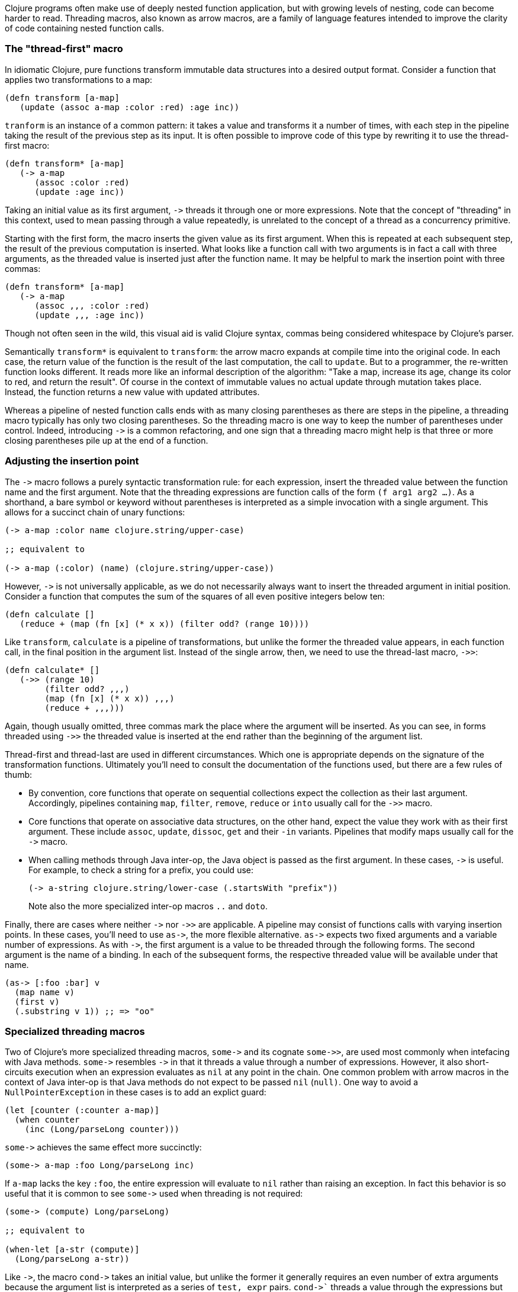 Clojure programs often make use of deeply nested function application, but
with growing levels of nesting, code can become harder to read. Threading macros,
also known as arrow macros, are a family of language features intended to
improve the clarity of code containing nested function calls.

[[the-thread-first-macro]]
The "thread-first" macro
~~~~~~~~~~~~~~~~~~~~~~~~

In idiomatic Clojure, pure functions transform immutable data structures into a
desired output format. Consider a function that applies two transformations to a
map:

------------------------------------------
(defn transform [a-map]
   (update (assoc a-map :color :red) :age inc))
------------------------------------------

`tranform` is an instance of a common pattern: it takes a value and transforms
it a number of times, with each step in the pipeline taking the result of the
previous step as its input. It is often possible to improve code of this type
by rewriting it to use the thread-first macro:

---------------------------
(defn transform* [a-map]
   (-> a-map
      (assoc :color :red)
      (update :age inc))
---------------------------

Taking an initial value as its first argument, `+++->+++` threads it through one
or more expressions. Note that the concept of "threading" in this context, used
to mean passing through a value repeatedly, is unrelated to the concept of a
thread as a concurrency primitive.

Starting with the first form, the macro inserts the given value as its first
argument. When this is repeated at each subsequent step, the result of the
previous computation is inserted. What looks like a function call with two
arguments is in fact a call with three arguments, as the threaded value is
inserted just after the function name. It may be helpful to mark the insertion
point with three commas:

-------------------------------
(defn transform* [a-map]
   (-> a-map
      (assoc ,,, :color :red)
      (update ,,, :age inc))
-------------------------------

Though not often seen in the wild, this visual aid is valid Clojure syntax,
commas being considered whitespace by Clojure’s parser.

Semantically `transform*` is equivalent to `transform`: the arrow macro expands
at compile time into the original code. In each case, the return value of the
function is the result of the last computation, the call to `update`. But to a
programmer, the re-written function looks different. It reads more like an
informal description of the algorithm: "Take a map, increase its age, change its
color to red, and return the result". Of course in the context of immutable
values no actual update through mutation takes place. Instead, the function
returns a new value with updated attributes.

Whereas a pipeline of nested function calls ends with as many closing
parentheses as there are steps in the pipeline, a threading macro typically has
only two closing parentheses. So the threading macro is one way to keep the
number of parentheses under control. Indeed, introducing `+++->+++` is a common
refactoring, and one sign that a threading macro might help is that three or
more closing parentheses pile up at the end of a function.

[[insertion-point]]
Adjusting the insertion point
~~~~~~~~~~~~~~~~~~~~~~~~~~~~~~

The `+++->+++` macro follows a purely syntactic transformation rule: for each
expression, insert the threaded value between the function name and the
first argument. Note that the threading expressions are function calls
of the form `(f arg1 arg2 …)`. As a shorthand, a bare symbol or keyword
without parentheses is interpreted as a simple
invocation with a single argument. This allows for a succinct chain of
unary functions:

------------------------------------------------------
(-> a-map :color name clojure.string/upper-case)

;; equivalent to

(-> a-map (:color) (name) (clojure.string/upper-case))
------------------------------------------------------

However, `+++->+++` is not universally applicable, as we do not necessarily
always want to insert the threaded argument in initial position.
Consider a function that computes the sum of the squares of all even
positive integers below ten:

-------------------------------------------------------------
(defn calculate []
   (reduce + (map (fn [x] (* x x)) (filter odd? (range 10))))
-------------------------------------------------------------

Like `transform`, `calculate` is a pipeline of transformations, but
unlike the former the threaded value appears, in each function call, in
the final position in the argument list. Instead of the single arrow,
then, we need to use the thread-last macro, `+++->>+++`:

----------------------------------
(defn calculate* []
   (->> (range 10)
        (filter odd? ,,,)
        (map (fn [x] (* x x)) ,,,)
        (reduce + ,,,)))
----------------------------------

Again, though usually omitted, three commas mark the place where the argument
will be inserted. As you can see, in forms threaded using `+++->>+++` the
threaded value is inserted at the end rather than the beginning of the argument
list.

Thread-first and thread-last are used in different circumstances. Which one is
appropriate depends on the signature of the transformation functions. Ultimately
you'll need to consult the documentation of the functions used, but there are a
few rules of thumb:

* By convention, core functions that operate on sequential collections expect
the collection as their last argument. Accordingly, pipelines containing `map`,
`filter`, `remove`, `reduce` or `into` usually call for the `+++->>+++` macro.

* Core functions that operate on associative data structures, on the other hand,
expect the value they work with as their first argument. These include `assoc`,
`update`, `dissoc`, `get` and their `-in` variants. Pipelines that modify maps
usually call for the `+++->+++` macro.

* When calling methods through Java inter-op, the Java object is passed as the
first argument. In these cases, `+++->+++` is useful. For example, to check a
string for a prefix, you could use:

+
----------------------------------
(-> a-string clojure.string/lower-case (.startsWith "prefix"))
----------------------------------

+
Note also the more specialized inter-op macros  `..` and `doto`.

Finally, there are cases where neither `+++->+++` nor `+++->>+++` are
applicable. A pipeline may consist of functions calls with varying insertion
points. In these cases, you'll need to use `+++as->+++`, the more flexible
alternative. `+++as->+++` expects two fixed arguments and a variable number of
expressions. As with `+++->+++`, the first argument is a value to be threaded
through the following forms. The second argument is the name of a binding. In
each of the subsequent forms, the respective threaded value will be available
under that name.

----------------------------------
(as-> [:foo :bar] v
  (map name v)
  (first v)
  (.substring v 1)) ;; => "oo"
----------------------------------

[[specialized-threading-macros]]
Specialized threading macros
~~~~~~~~~~~~~~~~~~~~~~~~~~~~~

Two of Clojure's more specialized threading macros, `+++some->+++` and its
cognate `+++some->>+++`, are used most commonly when intefacing with Java
methods. `+++some->+++` resembles `+++->+++` in that it threads a value through
a number of expressions. However, it also short-circuits execution when an
expression evaluates as `nil` at any point in the chain. One common problem with
arrow macros in the context of Java inter-op is that Java methods do not expect
to be passed `nil` (`null)`. One way to avoid a `NullPointerException` in these
cases is to add an explict guard:

----------------------------------
(let [counter (:counter a-map)]
  (when counter
    (inc (Long/parseLong counter)))
----------------------------------

`+++some->+++` achieves the same effect more succinctly:

----------------------------------
(some-> a-map :foo Long/parseLong inc)
----------------------------------

If `a-map` lacks the key `:foo`, the entire expression will evaluate to `nil`
rather than raising an exception. In fact this behavior is so useful that it is
common to see `+++some->+++` used when threading is not required:

----------------------------------
(some-> (compute) Long/parseLong)

;; equivalent to

(when-let [a-str (compute)]
  (Long/parseLong a-str))
----------------------------------

Like `+++->+++`, the macro `+++cond->+++` takes an initial value, but unlike the
former it generally requires an even number of extra arguments because the
argument list is interpreted as a series of `test, expr` pairs. `+++cond->+++``
threads a value through the expressions but skips those whose associated tests
fail. For each pair, `test` is evaluated. If the result is truthy, the
expression is evaluated with the previous value inserted as its first argument;
otherwise evaluation proceeds with the next `test, expr` pair. Note that, unlike
its relatives `+++some->+++` or `cond`, `+++cond->+++` never short-circuits
evaluation, even if a test evaluates to `false` or `nil`:

----------------------------------
(defn describe-number [n]
  (cond-> []
    (odd? n) (conj "odd")
    (even? n) (conj "even")
    (zero? n) (conj "zero")
    (pos? n) (conj "positive")))

(describe-number 3) ;; => ["even" "positive"]
(describe-number 5) ;; => ["odd" "positive"]
----------------------------------

`+++cond->>+++` inserts the threaded value as the last argument of each form but
works analogously otherwise.

[[todo]]
Todo
~~~~

* actually try out code examples
* add links to clojure.org
